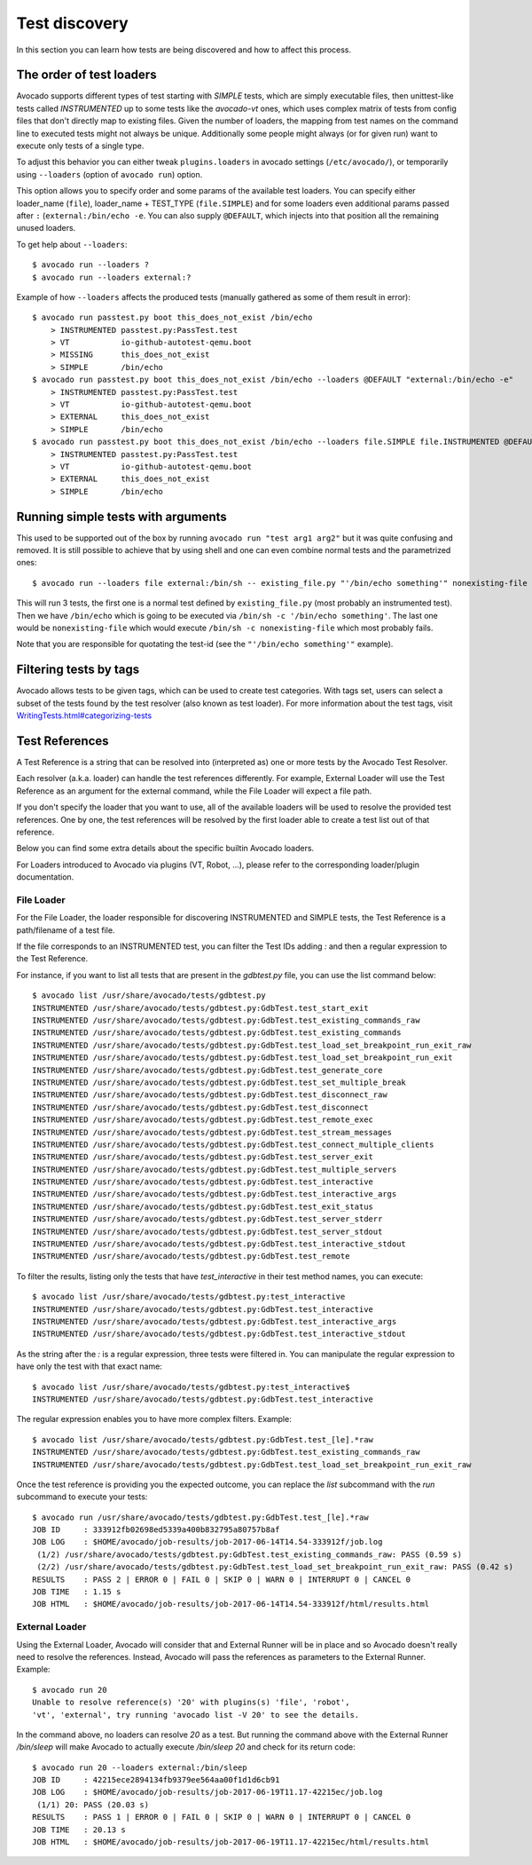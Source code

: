 ==============
Test discovery
==============

In this section you can learn how tests are being discovered and how to affect
this process.


The order of test loaders
=========================

Avocado supports different types of test starting with `SIMPLE` tests, which
are simply executable files, then unittest-like tests called `INSTRUMENTED`
up to some tests like the `avocado-vt` ones, which uses complex
matrix of tests from config files that don't directly map to existing files.
Given the number of loaders, the mapping from test names on the command line
to executed tests might not always be unique. Additionally some people might
always (or for given run) want to execute only tests of a single type.

To adjust this behavior you can either tweak ``plugins.loaders`` in avocado
settings (``/etc/avocado/``), or temporarily using ``--loaders``
(option of ``avocado run``) option.

This option allows you to specify order and some params of the available test
loaders. You can specify either loader_name (``file``), loader_name +
TEST_TYPE (``file.SIMPLE``) and for some loaders even additional params
passed after ``:`` (``external:/bin/echo -e``. You can also supply
``@DEFAULT``, which injects into that position all the remaining unused
loaders.

To get help about ``--loaders``::

    $ avocado run --loaders ?
    $ avocado run --loaders external:?

Example of how ``--loaders`` affects the produced tests (manually gathered
as some of them result in error)::

    $ avocado run passtest.py boot this_does_not_exist /bin/echo
        > INSTRUMENTED passtest.py:PassTest.test
        > VT           io-github-autotest-qemu.boot
        > MISSING      this_does_not_exist
        > SIMPLE       /bin/echo
    $ avocado run passtest.py boot this_does_not_exist /bin/echo --loaders @DEFAULT "external:/bin/echo -e"
        > INSTRUMENTED passtest.py:PassTest.test
        > VT           io-github-autotest-qemu.boot
        > EXTERNAL     this_does_not_exist
        > SIMPLE       /bin/echo
    $ avocado run passtest.py boot this_does_not_exist /bin/echo --loaders file.SIMPLE file.INSTRUMENTED @DEFAULT external.EXTERNAL:/bin/echo
        > INSTRUMENTED passtest.py:PassTest.test
        > VT           io-github-autotest-qemu.boot
        > EXTERNAL     this_does_not_exist
        > SIMPLE       /bin/echo

Running simple tests with arguments
===================================

This used to be supported out of the box by running
``avocado run "test arg1 arg2"`` but it was quite confusing and removed.
It is still possible to achieve that by using shell and one can even combine
normal tests and the parametrized ones::

    $ avocado run --loaders file external:/bin/sh -- existing_file.py "'/bin/echo something'" nonexisting-file

This will run 3 tests, the first one is a normal test defined by
``existing_file.py`` (most probably an instrumented test). Then
we have ``/bin/echo`` which is going to be executed via
``/bin/sh -c '/bin/echo something'``. The last one would be
``nonexisting-file`` which would execute ``/bin/sh -c nonexisting-file``
which most probably fails.

Note that you are responsible for quotating the test-id (see the
``"'/bin/echo something'"`` example).

Filtering tests by tags
=======================

Avocado allows tests to be given tags, which can be used to create
test categories. With tags set, users can select a subset of the
tests found by the test resolver (also known as test loader). For
more information about the test tags, visit
`<WritingTests.html#categorizing-tests>`__

Test References
===============

A Test Reference is a string that can be resolved into (interpreted as)
one or more tests by the Avocado Test Resolver.

Each resolver (a.k.a. loader) can handle the test references
differently. For example, External Loader will use the Test Reference as
an argument for the external command, while the File Loader will expect
a file path.

If you don't specify the loader that you want to use, all of the
available loaders will be used to resolve the provided test references.
One by one, the test references will be resolved by the first loader
able to create a test list out of that reference.

Below you can find some extra details about the specific builtin Avocado
loaders.

For Loaders introduced to Avocado via plugins (VT, Robot, ...), please
refer to the corresponding loader/plugin documentation.

File Loader
-----------

For the File Loader, the loader responsible for discovering INSTRUMENTED
and SIMPLE tests, the Test Reference is a path/filename of a test file.

If the file corresponds to an INSTRUMENTED test, you can filter the Test
IDs adding `:` and then a regular expression to the Test Reference.

For instance, if you want to list all tests that are present in the
`gdbtest.py` file, you can use the list command below::

    $ avocado list /usr/share/avocado/tests/gdbtest.py
    INSTRUMENTED /usr/share/avocado/tests/gdbtest.py:GdbTest.test_start_exit
    INSTRUMENTED /usr/share/avocado/tests/gdbtest.py:GdbTest.test_existing_commands_raw
    INSTRUMENTED /usr/share/avocado/tests/gdbtest.py:GdbTest.test_existing_commands
    INSTRUMENTED /usr/share/avocado/tests/gdbtest.py:GdbTest.test_load_set_breakpoint_run_exit_raw
    INSTRUMENTED /usr/share/avocado/tests/gdbtest.py:GdbTest.test_load_set_breakpoint_run_exit
    INSTRUMENTED /usr/share/avocado/tests/gdbtest.py:GdbTest.test_generate_core
    INSTRUMENTED /usr/share/avocado/tests/gdbtest.py:GdbTest.test_set_multiple_break
    INSTRUMENTED /usr/share/avocado/tests/gdbtest.py:GdbTest.test_disconnect_raw
    INSTRUMENTED /usr/share/avocado/tests/gdbtest.py:GdbTest.test_disconnect
    INSTRUMENTED /usr/share/avocado/tests/gdbtest.py:GdbTest.test_remote_exec
    INSTRUMENTED /usr/share/avocado/tests/gdbtest.py:GdbTest.test_stream_messages
    INSTRUMENTED /usr/share/avocado/tests/gdbtest.py:GdbTest.test_connect_multiple_clients
    INSTRUMENTED /usr/share/avocado/tests/gdbtest.py:GdbTest.test_server_exit
    INSTRUMENTED /usr/share/avocado/tests/gdbtest.py:GdbTest.test_multiple_servers
    INSTRUMENTED /usr/share/avocado/tests/gdbtest.py:GdbTest.test_interactive
    INSTRUMENTED /usr/share/avocado/tests/gdbtest.py:GdbTest.test_interactive_args
    INSTRUMENTED /usr/share/avocado/tests/gdbtest.py:GdbTest.test_exit_status
    INSTRUMENTED /usr/share/avocado/tests/gdbtest.py:GdbTest.test_server_stderr
    INSTRUMENTED /usr/share/avocado/tests/gdbtest.py:GdbTest.test_server_stdout
    INSTRUMENTED /usr/share/avocado/tests/gdbtest.py:GdbTest.test_interactive_stdout
    INSTRUMENTED /usr/share/avocado/tests/gdbtest.py:GdbTest.test_remote

To filter the results, listing only the tests that have `test_interactive`
in their test method names, you can execute::

    $ avocado list /usr/share/avocado/tests/gdbtest.py:test_interactive
    INSTRUMENTED /usr/share/avocado/tests/gdbtest.py:GdbTest.test_interactive
    INSTRUMENTED /usr/share/avocado/tests/gdbtest.py:GdbTest.test_interactive_args
    INSTRUMENTED /usr/share/avocado/tests/gdbtest.py:GdbTest.test_interactive_stdout

As the string after the `:` is a regular expression, three tests were
filtered in. You can manipulate the regular expression to have only the
test with that exact name::

    $ avocado list /usr/share/avocado/tests/gdbtest.py:test_interactive$
    INSTRUMENTED /usr/share/avocado/tests/gdbtest.py:GdbTest.test_interactive

The regular expression enables you to have more complex filters.
Example::

    $ avocado list /usr/share/avocado/tests/gdbtest.py:GdbTest.test_[le].*raw
    INSTRUMENTED /usr/share/avocado/tests/gdbtest.py:GdbTest.test_existing_commands_raw
    INSTRUMENTED /usr/share/avocado/tests/gdbtest.py:GdbTest.test_load_set_breakpoint_run_exit_raw

Once the test reference is providing you the expected outcome, you can
replace the `list` subcommand with the `run` subcommand to execute your
tests::

    $ avocado run /usr/share/avocado/tests/gdbtest.py:GdbTest.test_[le].*raw
    JOB ID     : 333912fb02698ed5339a400b832795a80757b8af
    JOB LOG    : $HOME/avocado/job-results/job-2017-06-14T14.54-333912f/job.log
     (1/2) /usr/share/avocado/tests/gdbtest.py:GdbTest.test_existing_commands_raw: PASS (0.59 s)
     (2/2) /usr/share/avocado/tests/gdbtest.py:GdbTest.test_load_set_breakpoint_run_exit_raw: PASS (0.42 s)
    RESULTS    : PASS 2 | ERROR 0 | FAIL 0 | SKIP 0 | WARN 0 | INTERRUPT 0 | CANCEL 0
    JOB TIME   : 1.15 s
    JOB HTML   : $HOME/avocado/job-results/job-2017-06-14T14.54-333912f/html/results.html

External Loader
---------------

Using the External Loader, Avocado will consider that and External
Runner will be in place and so Avocado doesn't really need to resolve
the references. Instead, Avocado will pass the references as parameters
to the External Runner. Example::

    $ avocado run 20
    Unable to resolve reference(s) '20' with plugins(s) 'file', 'robot',
    'vt', 'external', try running 'avocado list -V 20' to see the details.

In the command above, no loaders can resolve `20` as a test. But running
the command above with the External Runner `/bin/sleep` will make Avocado
to actually execute `/bin/sleep 20` and check for its return code::

    $ avocado run 20 --loaders external:/bin/sleep
    JOB ID     : 42215ece2894134fb9379ee564aa00f1d1d6cb91
    JOB LOG    : $HOME/avocado/job-results/job-2017-06-19T11.17-42215ec/job.log
     (1/1) 20: PASS (20.03 s)
    RESULTS    : PASS 1 | ERROR 0 | FAIL 0 | SKIP 0 | WARN 0 | INTERRUPT 0 | CANCEL 0
    JOB TIME   : 20.13 s
    JOB HTML   : $HOME/avocado/job-results/job-2017-06-19T11.17-42215ec/html/results.html

